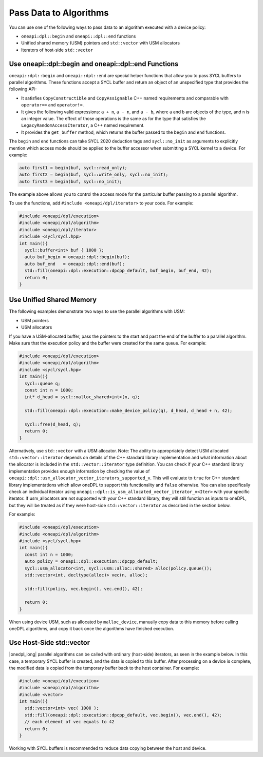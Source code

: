 Pass Data to Algorithms
#######################

You can use one of the following ways to pass data to an algorithm executed with a device policy:

* ``oneapi:dpl::begin`` and ``oneapi::dpl::end`` functions
* Unified shared memory (USM) pointers and ``std::vector`` with USM allocators
* Iterators of host-side ``std::vector``

.. _use-buffer-wrappers:

Use oneapi::dpl::begin and oneapi::dpl::end Functions
-----------------------------------------------------

``oneapi::dpl::begin`` and ``oneapi::dpl::end`` are special helper functions that
allow you to pass SYCL buffers to parallel algorithms. These functions accept
a SYCL buffer and return an object of an unspecified type that provides the following API:

* It satisfies ``CopyConstructible`` and ``CopyAssignable`` C++ named requirements and comparable with
  ``operator==`` and ``operator!=``.
* It gives the following valid expressions: ``a + n``, ``a - n``, and ``a - b``, where ``a`` and ``b``
  are objects of the type, and ``n`` is an integer value. The effect of those operations is the same as for the type
  that satisfies the ``LegacyRandomAccessIterator``, a C++ named requirement.
* It provides the ``get_buffer`` method, which returns the buffer passed to the ``begin`` and ``end`` functions.

The ``begin`` and ``end`` functions can take SYCL 2020 deduction tags and ``sycl::no_init`` as arguments
to explicitly mention which access mode should be applied to the buffer accessor when submitting a
SYCL kernel to a device. For example:

.. code:: cpp

  auto first1 = begin(buf, sycl::read_only);
  auto first2 = begin(buf, sycl::write_only, sycl::no_init);
  auto first3 = begin(buf, sycl::no_init);

The example above allows you to control the access mode for the particular buffer passing to a parallel algorithm.

To use the functions, add ``#include <oneapi/dpl/iterator>`` to your code. For example:

.. code:: cpp

  #include <oneapi/dpl/execution>
  #include <oneapi/dpl/algorithm>
  #include <oneapi/dpl/iterator>
  #include <sycl/sycl.hpp>
  int main(){
    sycl::buffer<int> buf { 1000 };
    auto buf_begin = oneapi::dpl::begin(buf);
    auto buf_end   = oneapi::dpl::end(buf);
    std::fill(oneapi::dpl::execution::dpcpp_default, buf_begin, buf_end, 42);
    return 0;
  }

.. _use-usm:

Use Unified Shared Memory
-------------------------

The following examples demonstrate two ways to use the parallel algorithms with USM:

* USM pointers
* USM allocators

If you have a USM-allocated buffer, pass the pointers to the start and past the end
of the buffer to a parallel algorithm. Make sure that the execution policy and
the buffer were created for the same queue. For example:

.. code:: cpp

  #include <oneapi/dpl/execution>
  #include <oneapi/dpl/algorithm>
  #include <sycl/sycl.hpp>
  int main(){
    sycl::queue q;
    const int n = 1000;
    int* d_head = sycl::malloc_shared<int>(n, q);

    std::fill(oneapi::dpl::execution::make_device_policy(q), d_head, d_head + n, 42);

    sycl::free(d_head, q);
    return 0;
  }

Alternatively, use ``std::vector`` with a USM allocator.
Note: The ability to appropriately detect USM allocated ``std::vector::iterator`` depends
on details of the C++ standard library implementation and what information about the
allocator is included in the ``std::vector::iterator`` type definition. You can check
if your C++ standard library implementation provides enough information by checking the
value of ``oneapi::dpl::usm_allocator_vector_iterators_supported_v``. This will evaluate
to ``true`` for C++ standard library implementations which allow oneDPL to support this
functionality and ``false`` otherwise. You can also specifically check an individual
iterator using ``oneapi::dpl::is_usm_allocated_vector_iterator_v<Iter>`` with your
specific iterator. If usm_allocators are not supported with your C++ standard library,
they will still function as inputs to oneDPL, but they will be treated as if they were
host-side ``std::vector::iterator`` as described in the section below.

For example:

.. code:: cpp

  #include <oneapi/dpl/execution>
  #include <oneapi/dpl/algorithm>
  #include <sycl/sycl.hpp>
  int main(){
    const int n = 1000;
    auto policy = oneapi::dpl::execution::dpcpp_default;
    sycl::usm_allocator<int, sycl::usm::alloc::shared> alloc(policy.queue());
    std::vector<int, decltype(alloc)> vec(n, alloc);

    std::fill(policy, vec.begin(), vec.end(), 42);

    return 0;
  }

When using device USM, such as allocated by ``malloc_device``, manually copy data to this memory
before calling oneDPL algorithms, and copy it back once the algorithms have finished execution.

Use Host-Side std::vector
-----------------------------

|onedpl_long| parallel algorithms can be called with ordinary (host-side) iterators, as seen in the
example below.
In this case, a temporary SYCL buffer is created, and the data is copied to this buffer.
After processing on a device is complete, the modified data is copied from the temporary buffer back
to the host container.
For example:

.. code:: cpp

  #include <oneapi/dpl/execution>
  #include <oneapi/dpl/algorithm>
  #include <vector>
  int main(){
    std::vector<int> vec( 1000 );
    std::fill(oneapi::dpl::execution::dpcpp_default, vec.begin(), vec.end(), 42);
    // each element of vec equals to 42
    return 0;
  }

Working with SYCL buffers is recommended to reduce data copying between the host and device.